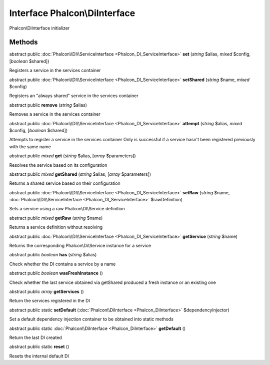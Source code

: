 Interface **Phalcon\\DiInterface**
==================================

Phalcon\\DiInterface initializer


Methods
---------

abstract public :doc:`Phalcon\\DI\\ServiceInterface <Phalcon_DI_ServiceInterface>`  **set** (*string* $alias, *mixed* $config, [*boolean* $shared])

Registers a service in the services container



abstract public :doc:`Phalcon\\DI\\ServiceInterface <Phalcon_DI_ServiceInterface>`  **setShared** (*string* $name, *mixed* $config)

Registers an "always shared" service in the services container



abstract public  **remove** (*string* $alias)

Removes a service in the services container



abstract public :doc:`Phalcon\\DI\\ServiceInterface <Phalcon_DI_ServiceInterface>`  **attempt** (*string* $alias, *mixed* $config, [*boolean* $shared])

Attempts to register a service in the services container Only is successful if a service hasn't been registered previously with the same name



abstract public *mixed*  **get** (*string* $alias, [*array* $parameters])

Resolves the service based on its configuration



abstract public *mixed*  **getShared** (*string* $alias, [*array* $parameters])

Returns a shared service based on their configuration



abstract public :doc:`Phalcon\\DI\\ServiceInterface <Phalcon_DI_ServiceInterface>`  **setRaw** (*string* $name, :doc:`Phalcon\\DI\\ServiceInterface <Phalcon_DI_ServiceInterface>` $rawDefinition)

Sets a service using a raw Phalcon\\DI\\Service definition



abstract public *mixed*  **getRaw** (*string* $name)

Returns a service definition without resolving



abstract public :doc:`Phalcon\\DI\\ServiceInterface <Phalcon_DI_ServiceInterface>`  **getService** (*string* $name)

Returns the corresponding Phalcon\\Di\\Service instance for a service



abstract public *boolean*  **has** (*string* $alias)

Check whether the DI contains a service by a name



abstract public *boolean*  **wasFreshInstance** ()

Check whether the last service obtained via getShared produced a fresh instance or an existing one



abstract public *array*  **getServices** ()

Return the services registered in the DI



abstract public static  **setDefault** (:doc:`Phalcon\\DiInterface <Phalcon_DiInterface>` $dependencyInjector)

Set a default dependency injection container to be obtained into static methods



abstract public static :doc:`Phalcon\\DiInterface <Phalcon_DiInterface>`  **getDefault** ()

Return the last DI created



abstract public static  **reset** ()

Resets the internal default DI



